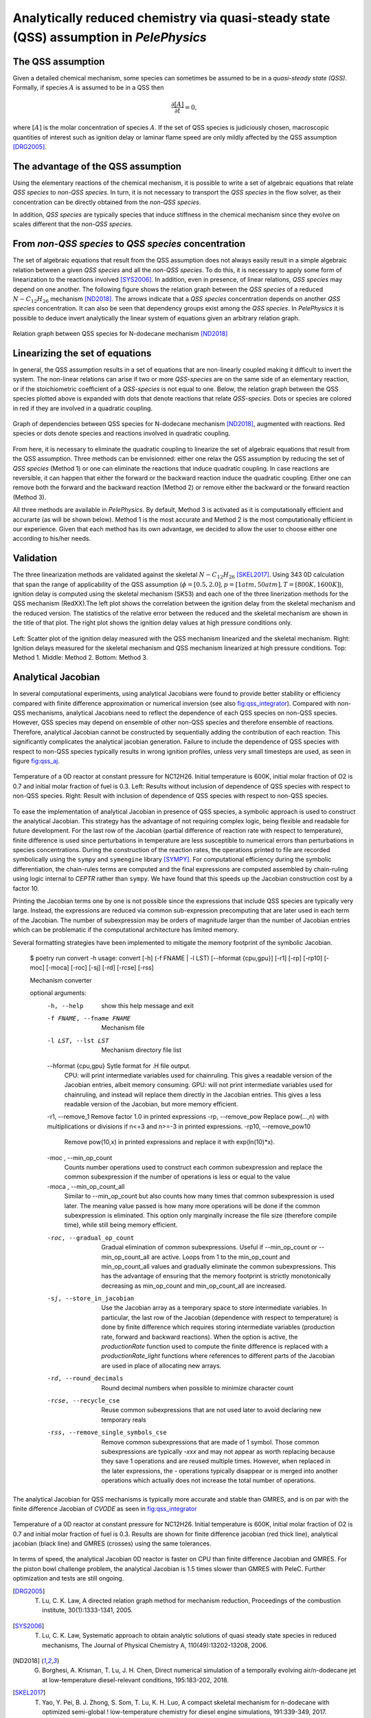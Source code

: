 .. highlight:: rst

.. role:: cpp(code)
   :language: c++

Analytically reduced chemistry via quasi-steady state (QSS) assumption in `PelePhysics`
=======================================================================================

.. _sec:QSSAssumption:

The QSS assumption
------------------

Given a detailed chemical mechanism, some species can sometimes be assumed to be in a `quasi-steady state (QSS)`.
Formally, if species :math:`A` is assumed to be in a QSS then

.. math::

    \frac{\partial [A]}{\partial t} = 0,

where :math:`[A]` is the molar concentration of species :math:`A`.
If the set of QSS species is judiciously chosen, macroscopic quantities of interest such as ignition delay or laminar flame speed are only mildly affected by the QSS assumption [DRG2005]_. 

.. _sec:advantageQSS:

The advantage of the QSS assumption
-----------------------------------

Using the elementary reactions of the chemical mechanism, it is possible to write a set of algebraic equations that relate `QSS species` to `non-QSS species`. In turn, it is not necessary to transport the `QSS species` in the flow solver, as their concentration can be directly obtained from the `non-QSS species`. 

In addition, `QSS species` are typically species that induce stiffness in the chemical mechanism since they evolve on scales different that the `non-QSS species`. 

.. _sec:invertAlgebraicSystem:

From `non-QSS species` to `QSS species` concentration
-----------------------------------------------------

The set of algebraic equations that result from the QSS assumption does not always easily result in a simple algebraic relation between a given `QSS species` and all the `non-QSS species`. To do this, it is necessary to apply some form of linearization to the reactions involved [SYS2006]_. In addition, even in presence, of linear relations, `QSS species` may depend on one another. The following figure shows the relation graph between the `QSS species` of a reduced :math:`N-C_{12}H_{26}` mechanism [ND2018]_. The arrows indicate that a `QSS species` concentration depends on another `QSS species` concentration. It can also be seen that dependency groups exist among the `QSS species`. In `PelePhysics` it is possible to deduce invert analytically the linear system of equations given an arbitrary relation graph.

.. _fig:DepGraph:

.. figure:: ./Visualization/directedGraphQSS.png
     :width: 90%
     :align: center
     :name: fig-DRG
     :target: ./Visualization/directedGraphQSS.png
     :alt: Directed graph of dependencies between QSS species 

     Relation graph between QSS species for N-dodecane mechanism [ND2018]_


.. _sec:linearizing:

Linearizing the set of equations
--------------------------------

In general, the QSS assumption results in a set of equations that are non-linearly coupled making it difficult to invert the system. The non-linear relations can arise if two or more `QSS-species` are on the same side of an elementary reaction, or if the stoichiometric coefficient of a `QSS-species` is not equal to one. Below, the relation graph between the QSS species plotted above is expanded with dots that denote reactions that relate `QSS-species`. Dots or species are colored in red if they are involved in a quadratic coupling.


.. _fig:QuadGraph:

.. figure:: ./Visualization/quadGraphQSS.png
     :width: 90%
     :align: center
     :name: fig-Quad
     :target: ./Visualization/quadGraphQSS.png
     :alt: Graph of dependencies between QSS species augmented with reactions. 

     Graph of dependencies between QSS species for N-dodecane mechanism [ND2018]_, augmented with reactions. Red species or dots denote species and reactions involved in quadratic coupling.


From here, it is necessary to eliminate the quadratic coupling to linearize the set of algebraic equations that result from the QSS assumption. Three methods can be envisionned: either one relax the QSS assumption by reducing the set of `QSS species` (Method 1) or one can eliminate the reactions that induce quadratic coupling. In case reactions are reversible, it can happen that either the forward or the backward reaction induce the quadratic coupling. Either one can remove both the forward and the backward reaction (Method 2) or remove either the backward or the forward reaction (Method 3).

All three methods are available in `PelePhysics`. By default, Method 3 is activated as it is computationally efficient and accurarte (as will be shown below). Method 1 is the most accurate and Method 2 is the most computationally efficient in our experience. Given that each method has its own advantage, we decided to allow the user to choose either one according to his/her needs.

.. _sec:validation:

Validation
----------

The three linearization methods are validated against the skeletal :math:`N-C_{12}H_{26}` [SKEL2017]_. Using 343 0D calculation that span the range of applicability of the QSS assumption (:math:`\phi = [0.5, 2.0], p=[1atm, 50atm], T=[800K, 1600K]`), ignition delay is computed using the skeletal mechanism (SK53) and each one of the three linerization methods for the QSS mechanism (RedXX).The left plot shows the correlation between the ignition delay from the skeletal mechanism and the reduced version. The statistics of the relative error between the reduced and the skeletal mechanism are shown in the title of that plot. The right plot shows the ignition delay values at high pressure conditions only.


.. _fig:val:

.. figure:: ./Visualization/validationQSS.png
     :width: 90%
     :align: center
     :name: fig-val
     :target: ./Visualization/validationQSS.png
     :alt: Validation of linearization method

     Left: Scatter plot of the ignition delay measured with the QSS mechanism linearized and the skeletal mechanism.
     Right: Ignition delays measured for the skeletal mechanism and QSS mechanism linearized at high pressure conditions.
     Top: Method 1. Middle: Method 2. Bottom: Method 3.


Analytical Jacobian
-------------------

In several computational experiments, using analytical Jacobians were found to provide better stability or efficiency compared with finite difference approximation or numerical inversion (see also fig:qss_integrator_).
Compared with non-QSS mechanisms, analytical Jacobians need to reflect the dependence of each QSS species on non-QSS species. However, QSS species may depend on ensemble of other non-QSS species and therefore ensemble of reactions. Therefore, analytical Jacobian cannot be constructed by sequentially adding the contribution of each reaction. This significantly complicates the analytical jacobian generation. Failure to include the dependence of QSS species with respect to non-QSS species typically results in wrong ignition profiles, unless very small timesteps are used, as seen in figure fig:qss_aj_.


.. _fig:qss_aj:

.. figure:: ./Visualization/aj_0D_QSS.png
     :width: 90%
     :align: center
     :name: fig-qss-constant
     :target: ./Visualization/aj_0D_QSS.png
     :alt: 

     Temperature of a 0D reactor at constant pressure for NC12H26. Initial temperature is 600K, initial molar fraction of O2 is 0.7 and initial molar fraction of fuel is 0.3. 
     Left: Results without inclusion of dependence of QSS species with respect to non-QSS species.
     Right: Result with inclusion of dependence of QSS species with respect to non-QSS species.


To ease the implementation of analytical Jacobian in presence of QSS species, a symbolic approach is used to construct the analytical Jacobian. This strategy has the advantage of not requiring complex logic, being flexible and readable for future development. For the last row of the Jacobian (partial difference of reaction rate with respect to temperature), finite difference is used since perturbations in temperature are less susceptible to numerical errors than perturbations in species concentrations. During the construction of the reaction rates, the operations printed to file are recorded symbolically using the ``sympy`` and ``symengine`` library [SYMPY]_. For computational efficiency during the symbolic differentiation, the chain-rules terms are computed and the final expressions are computed assembled by chain-ruling using logic internal to `CEPTR` rather than ``sympy``. We have found that this speeds up the Jacobian construction cost by a factor 10. 

Printing the Jacobian terms one by one is not possible since the expressions that include QSS species are typically very large. Instead, the expressions are reduced via common sub-expression precomputing that are later used in each term of the Jacobian. The number of subexpression may be orders of magnitude larger than the number of Jacobian entries which can be problematic if the computational architecture has limited memory.

Several formatting strategies have been implemented to mitigate the memory footprint of the symbolic Jacobian.

.. _optimCuda: https://docs.nvidia.com/cuda/cuda-c-best-practices-guide/index.html

  $ poetry run convert -h
  usage: convert [-h] (-f FNAME | -l LST) [--hformat {cpu,gpu}] [-r1] [-rp] [-rp10] [-moc] [-moca] [-roc] [-sj] [-rd] [-rcse] [-rss]

  Mechanism converter
  
  optional arguments:
    -h, --help            show this help message and exit
    -f FNAME, --fname FNAME
                          Mechanism file
    -l LST, --lst LST     Mechanism directory file list
    --hformat {cpu,gpu}   Sytle format for .H file output.
                          CPU: will print intermediate variables used for chainruling. This gives a readable version of the Jacobian entries, albeit memory consuming.
                          GPU: will not print intermediate variables used for chainruling, and instead will replace them directly in the Jacobian entries. This gives a less readable version of the Jacobian, but more memory efficient.
    -r1, --remove_1       Remove factor 1.0 in printed expressions
    -rp, --remove_pow     Replace pow(...,n) with multiplications or divisions if n<=3 and n>=-3 in printed expressions.
    -rp10, --remove_pow10
                          Remove pow(10,x) in printed expressions and replace it with exp(ln(10)*x).
    -moc , --min_op_count 
                          Counts number operations used to construct each common subexpression and replace the common subexpression if the number of operations is less or equal to the value
    -moca , --min_op_count_all 
                          Similar to --min_op_count but also counts how many times that common subexpression is used later.
                          The meaning value passed is how many more operations will be done if the common subexpression is eliminated.
                          This option only marginally increase the file size (therefore compile time), while still being memory efficient.
    -roc, --gradual_op_count
                          Gradual elimination of common subexpressions.
                          Useful if --min_op_count or --min_op_count_all are active.
                          Loops from 1 to the min_op_count and min_op_count_all values and gradually eliminate the common subexpressions.
                          This has the advantage of ensuring that the memory footprint is strictly monotonically decreasing as min_op_count and min_op_count_all are increased.
    -sj, --store_in_jacobian
                          Use the Jacobian array as a temporary space to store intermediate variables.
                          In particular, the last row of the Jacobian (dependence with respect to temperature) is done by finite difference which requires storing intermediate variables (production rate, forward and backward reactions).
                          When the option is active, the `productionRate` function used to compute the finite difference is replaced with a `productionRate_light` functions where references to different parts of the Jacobian are used in place of allocating new arrays.
    -rd, --round_decimals
                          Round decimal numbers when possible to minimize character count
    -rcse, --recycle_cse  Reuse common subexpressions that are not used later to avoid declaring new temporary reals
    -rss, --remove_single_symbols_cse
                          Remove common subexpressions that are made of 1 symbol.
                          Those common subexpressions are typically `-xxx` and may not appear as worth replacing because they save 1 operations and are reused multiple times.
                          However, when replaced in the later expressions, the `-` operations typically disappear or is merged into another operations which actually does not increase the total number of operations.


The analytical Jacobian for QSS mechanisms is typically more accurate and stable than GMRES, and is on par with the finite difference Jacobian of `CVODE` as seen in fig:qss_integrator_


.. _fig:qss_integrator:

.. figure:: ./Visualization/qss_integrator.png
     :width: 70%
     :align: center
     :name: fig-qss-integrator
     :target: ./Visualization/qss_integrator.png
     :alt: 

     Temperature of a 0D reactor at constant pressure for NC12H26. Initial temperature is 600K, initial molar fraction of O2 is 0.7 and initial molar fraction of fuel is 0.3. Results are shown for finite difference jacobian (red thick line), analytical jacobian (black line) and GMRES (crosses) using the same tolerances.

In terms of speed, the analytical Jacobian 0D reactor is faster on CPU than finite difference Jacobian and GMRES. For the piston bowl challenge problem, the analytical Jacobian is 1.5 times slower than GMRES with PeleC. Further optimization and tests are still ongoing.


.. [DRG2005] T. Lu, C. K. Law, A directed relation graph method for mechanism reduction, Proceedings of the combustion institute, 30(1):1333-1341, 2005.

.. [SYS2006] T. Lu, C. K. Law, Systematic approach to obtain analytic solutions of quasi steady state species in reduced mechanisms, The Journal of Physical Chemistry A, 110(49):13202-13208, 2006.

.. [ND2018] G. Borghesi, A. Krisman, T. Lu, J. H. Chen, Direct numerical simulation of a temporally evolving air/n-dodecane jet at low-temperature diesel-relevant conditions, 195:183-202, 2018.

.. [SKEL2017] T. Yao, Y. Pei, B. J. Zhong, S. Som, T. Lu, K. H. Luo, A compact skeletal mechanism for n-dodecane with optimized semi-global ! low-temperature chemistry for diesel engine simulations, 191:339-349, 2017. 

.. [SYMPY] Meurer, Aaron and Smith, Christopher P. and Paprocki, Mateusz and \v{C}ert\'{i}k, Ond\v{r}ej and Kirpichev, Sergey B. and Rocklin, Matthew and Kumar, Amit and Ivanov, Sergiu and Moore, Jason K. and Singh, Sartaj and Rathnayake, Thilina and Vig, Sean and Granger, Brian E. and Muller, Richard P. and Bonazzi, Francesco and Gupta, Harsh and Vats, Shivam and Johansson, Fredrik and Pedregosa, Fabian and Curry, Matthew J. and Terrel, Andy R. and Rou\v{c}ka, \v{S}t\v{e}p\'{a}n and Saboo, Ashutosh and Fernando, Isuru and Kulal, Sumith and Cimrman, Robert and Scopatz, Anthony, SymPy: symbolic computing in Python, 3:e103, 2017
